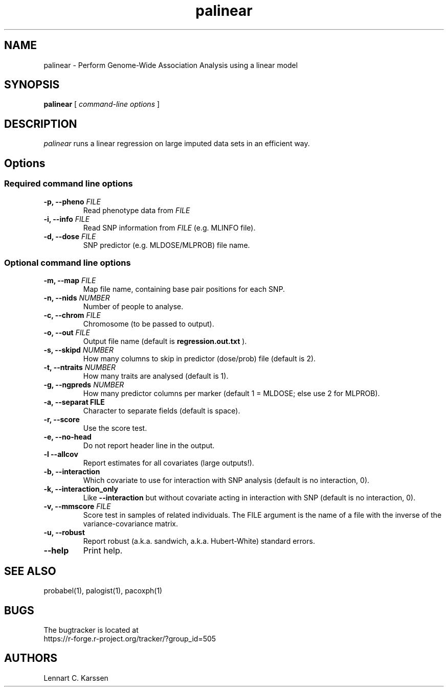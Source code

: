 .TH palinear 1 "01 April 2014" "ProbABEL 0.4.3"
.SH NAME
palinear \- Perform Genome-Wide Association Analysis using a linear model
.SH SYNOPSIS
.B palinear
.RI "[ " "command-line options" " ]"
.SH DESCRIPTION
.I palinear
runs a linear regression on large imputed data sets in an efficient way.
.SH Options
.SS Required command line options
.TP
.BI "\-p, \-\^\-pheno" " FILE"
Read phenotype data from
.I FILE
.TP
.BI "\-i, \-\^\-info" " FILE"
Read SNP information from
.I FILE
(e.g. MLINFO file).
.TP
.BI "\-d, \-\^\-dose" " FILE"
SNP predictor (e.g. MLDOSE/MLPROB) file name.
.SS Optional command line options
.TP
.BI "\-m, \-\^\-map" " FILE"
Map file name, containing base pair positions for each SNP.
.TP
.BI "\-n, \-\^\-nids" " NUMBER"
Number of people to analyse.
.TP
.BI "\-c, \-\^\-chrom"  " FILE"
Chromosome (to be passed to output).
.TP
.BI "\-o, \-\^\-out" " FILE"
Output file name (default is
.B regression.out.txt
).
.TP
.BI "\-s, \-\^\-skipd" " NUMBER"
How many columns to skip in predictor (dose/prob) file (default is 2).
.TP
.BI "\-t, \-\^\-ntraits" " NUMBER"
How many traits are analysed (default is 1).
.TP
.BI "\-g, \-\^\-ngpreds"  " NUMBER"
How many predictor columns per marker (default 1 = MLDOSE; else use 2 for MLPROB).
.TP
.B "\-a, \-\^\-separat" " FILE"
Character to separate fields (default is space).
.TP
.B \-r, \-\^\-score
Use the score test.
.TP
.B \-e, \-\^\-no-head
Do not report header line in the output.
.TP
.B \-l \-\^\-allcov
Report estimates for all covariates (large outputs!).
.TP
.B \-b, \-\^\-interaction
Which covariate to use for interaction with SNP analysis (default is no interaction, 0).
.TP
.B \-k, \-\^\-interaction_only
Like
.B \-\^\-interaction
but without covariate acting in interaction with SNP (default is no interaction, 0).
.TP
.BI "\-v, \-\^\-mmscore" " FILE"
Score test in samples of related individuals. The FILE argument is the name of a file with the inverse of the variance-covariance matrix.
.TP
.B \-u, \-\^\-robust
Report robust (a.k.a. sandwich, a.k.a. Hubert-White) standard errors.
.TP
.B \-\^\-help
Print help.

.SH "SEE ALSO"
probabel(1), palogist(1), pacoxph(1)
.SH BUGS
The bugtracker is located at
.br
https://r-forge.r-project.org/tracker/?group_id=505
.SH AUTHORS
Lennart C. Karssen
